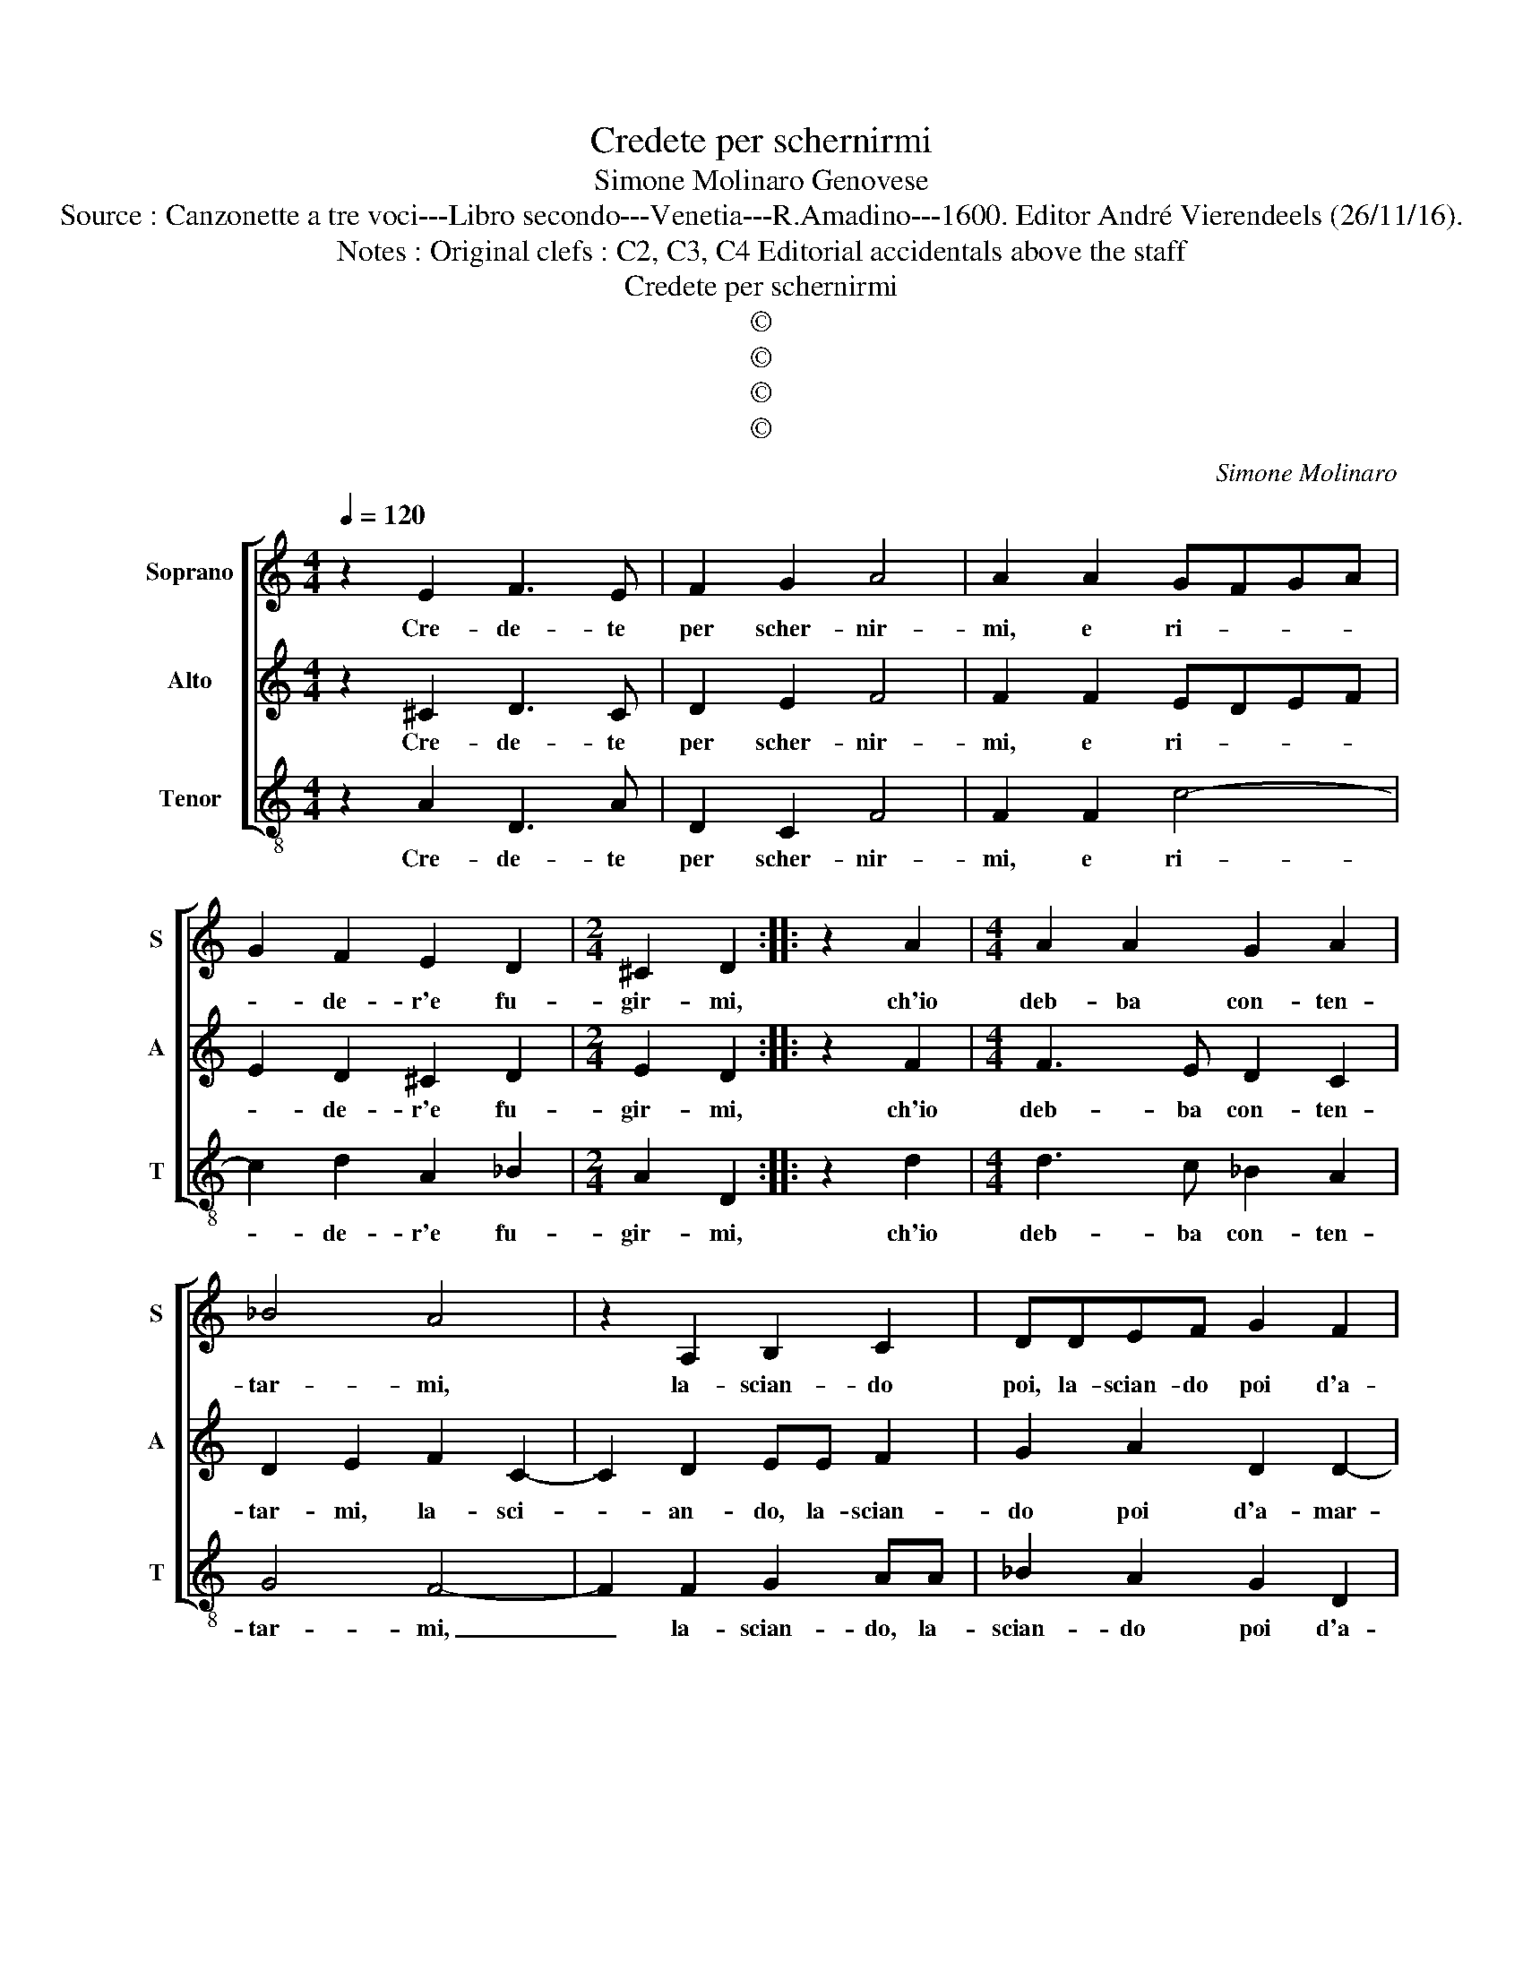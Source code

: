 X:1
T:Credete per schernirmi
T:Simone Molinaro Genovese
T:Source : Canzonette a tre voci---Libro secondo---Venetia---R.Amadino---1600. Editor André Vierendeels (26/11/16).
T:Notes : Original clefs : C2, C3, C4 Editorial accidentals above the staff
T:Credete per schernirmi
T:©
T:©
T:©
T:©
C:Simone Molinaro
Z:©
%%score [ 1 2 3 ]
L:1/8
Q:1/4=120
M:4/4
K:C
V:1 treble nm="Soprano" snm="S"
V:2 treble nm="Alto" snm="A"
V:3 treble-8 nm="Tenor" snm="T"
V:1
 z2 E2 F3 E | F2 G2 A4 | A2 A2 GFGA | G2 F2 E2 D2 |[M:2/4] ^C2 D2 :: z2 A2 |[M:4/4] A2 A2 G2 A2 | %7
w: Cre- de- te|per scher- nir-|mi, e ri- * * *|* de- r'e fu-|gir- mi,|ch'io|deb- ba con- ten-|
 _B4 A4 | z2 A,2 B,2 C2 | DDEF G2 F2 | E4 D4 | z2 G4 F2 | E2 F4 G2 | A4 A2 c2- | cc c2 _B2 A2- | %15
w: tar- mi,|la- scian- do|poi, la- scian- do poi d'a-|mar- vi,|fa- te|quel che vi|pia- ce, sta-|* te pur dis- pie-|
 A2 G2 A4 | z2 G4 F2 | E4 D4 | z2 _B4 A2- | A2 G4 F2- | F2 E2 D4 | E4 z2 G2- | G2 G2 G4 | %23
w: * ta- ta,|e cru-|de- le,|e cru-|* de- l'et|_ in- gra-|ta, che|_ l'a- mar-|
 G2 F2 E2 A2 | c6 B2 | AG G4 ^F2 | G4 z2 D2 | D2 C2 D2 D2 | E4 D2 D2- | D2 C2 B,4 | A,2 A2 G2 F2 | %31
w: vi mi da con-|ten- to'e|pa- * * *|ce, che|quant' ha- ve- te'il|cor piu di|_ dia- man-|te, io son' o-|
 E2 A2 G3 G | G2 F2 E4 | D8 :| %34
w: gn'hor, io son' o-|gn'hor piu'a- man-|te.|
V:2
 z2 ^C2 D3 C | D2 E2 F4 | F2 F2 EDEF | E2 D2 ^C2 D2 |[M:2/4] E2 D2 :: z2 F2 |[M:4/4] F3 E D2 C2 | %7
w: Cre- de- te|per scher- nir-|mi, e ri- * * *|* de- r'e fu-|gir- mi,|ch'io|deb- ba con- ten-|
 D2 E2 F2 C2- | C2 D2 EE F2 | G2 A2 D2 D2- | D2 ^C2 D4 | z2 E4 D2 | ^C4 D2 E2 | F4 F2 A2- | %14
w: tar- mi, la- sci-|* an- do, la- scian-|do poi d'a- mar-|* * vi,|fa- te|quel che vi|pia- ce, sta-|
 AA G2 F2 E2 | D4 E4 | z2 E4 D2- | D2 C4 B,2 | z2 G4 F2- | F2 E4 D2- | D2 C4 B,2 | C4 E4- | %22
w: * te pur dis- pie-|ta- ta,|e cru-|* de- le,|e cru-|* de- l'et|_ in- gra-|ta, che|
 E2 D2 E4 | D2 D2 ^C3 D | E2 E2 E4- | E2 D2 C4 | D4 z2 B,2 | B,2 G,2 A,2 B,2 | C4 B,4 | %29
w: _ l'a- mar-|vi mi da _|_ con- ten-|* to'e pa-|ce, che|quant' ha- ve- te'il|cor piu|
 B,2 A,4 ^G,2 | A,4 z2 A2 | G2 F4 E2- | E2 D4 ^C2 | D8 :| %34
w: di dia- man-|te, io|son' o- gn'hor|_ piu'a- man-|te.|
V:3
 z2 A2 D3 A | D2 C2 F4 | F2 F2 c4- | c2 d2 A2 _B2 |[M:2/4] A2 D2 :: z2 d2 |[M:4/4] d3 c _B2 A2 | %7
w: Cre- de- te|per scher- nir-|mi, e ri-|* de- r'e fu-|gir- mi,|ch'io|deb- ba con- ten-|
 G4 F4- | F2 F2 G2 AA | _B2 A2 G2 D2 | A4 D4 | z2 C4 D2 | A4 _B2 G2 | F4 F2 f2- | ff e2 d2 c2 | %15
w: tar- mi,|_ la- scian- do, la-|scian- do poi d'a-|mar- vi,|fa- te|quel che vi|pia- ce, sta-|* te pur dis- pie-|
 _B4 A4 | E4 F4 | G8 | D4 F4 | G8- | G8 | C4 c4- | c2 B2 c4 | B2 d2 A4- | A2 A2 c4- | c2 B2 A4 | %26
w: ta- ta,|e cru-|de-|l'et in-|gra-||ta, che|_ l'a- mar-|vi mi da|_ con- ten-|* to'e pa-|
 G4 z2 G2 | G2 E2 F2 G2 | C4 G4 | G2 A2 E4 | A4 z2 A2 |"^b" c2 d2 B2 c2 | A8 | D8 :| %34
w: ce, che|quant' ha- ve- te'il|cor piu|di dia- man-|te, io|son' o- gn'hor piu'a-|man-|te.|

